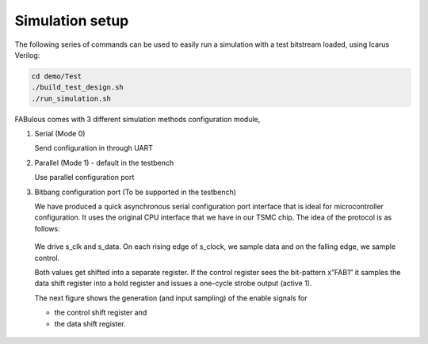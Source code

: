 Simulation setup
================

The following series of commands can be used to easily run a simulation with a test bitstream loaded, using Icarus Verilog:

.. code-block:: console

        cd demo/Test
        ./build_test_design.sh
        ./run_simulation.sh

FABulous comes with 3 different simulation methods _`configuration module`,

#. Serial (Mode 0)

   Send configuration in through UART 

#. Parallel (Mode 1) - default in the testbench
   
   Use parallel configuration port

#. Bitbang configuration port (To be supported in the testbench)

   We have produced a quick asynchronous serial configuration port interface that is ideal for microcontroller configuration. It uses the original CPU interface that we have in our TSMC chip. The idea of the protocol is as follows:

   .. figure:: ../figs/bitbang1.*
       :alt: Bitbang description
       :align: center


   We drive s_clk and s_data. On each rising edge of s_clock, we sample data and on the falling edge, we sample control.

   Both values get shifted into a separate register. If the control register sees the bit-pattern x”FAB1” it samples the data shift register into a hold register and issues a one-cycle strobe output (active 1).

   The next figure shows the generation (and input sampling) of the enable signals for

   * the control shift register and 
   * the data shift register.

   .. figure:: ../figs/bitbang2.*
       :alt: Bitbang schematic
       :align: center



